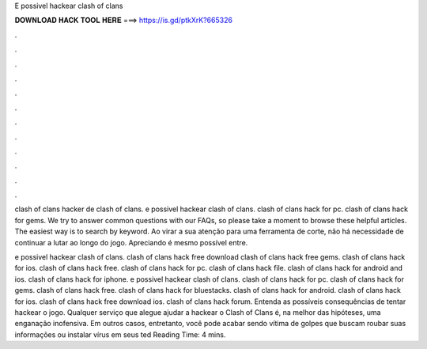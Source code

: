 E possivel hackear clash of clans



𝐃𝐎𝐖𝐍𝐋𝐎𝐀𝐃 𝐇𝐀𝐂𝐊 𝐓𝐎𝐎𝐋 𝐇𝐄𝐑𝐄 ===> https://is.gd/ptkXrK?665326



.



.



.



.



.



.



.



.



.



.



.



.

clash of clans  hacker de clash of clans. e possivel hackear clash of clans. clash of clans hack for pc. clash of clans hack for gems. We try to answer common questions with our FAQs, so please take a moment to browse these helpful articles. The easiest way is to search by keyword. Ao virar a sua atenção para uma ferramenta de corte, não há necessidade de continuar a lutar ao longo do jogo. Apreciando é mesmo possível entre.

e possivel hackear clash of clans. clash of clans hack free download clash of clans hack free gems. clash of clans hack for ios. clash of clans hack free. clash of clans hack for pc. clash of clans hack file. clash of clans hack for android and ios. clash of clans hack for iphone. e possivel hackear clash of clans. clash of clans hack for pc. clash of clans hack for gems. clash of clans hack free. clash of clans hack for bluestacks. clash of clans hack for android. clash of clans hack for ios. clash of clans hack free download ios. clash of clans hack forum. Entenda as possíveis consequências de tentar hackear o jogo. Qualquer serviço que alegue ajudar a hackear o Clash of Clans é, na melhor das hipóteses, uma enganação inofensiva. Em outros casos, entretanto, você pode acabar sendo vítima de golpes que buscam roubar suas informações ou instalar vírus em seus ted Reading Time: 4 mins.
